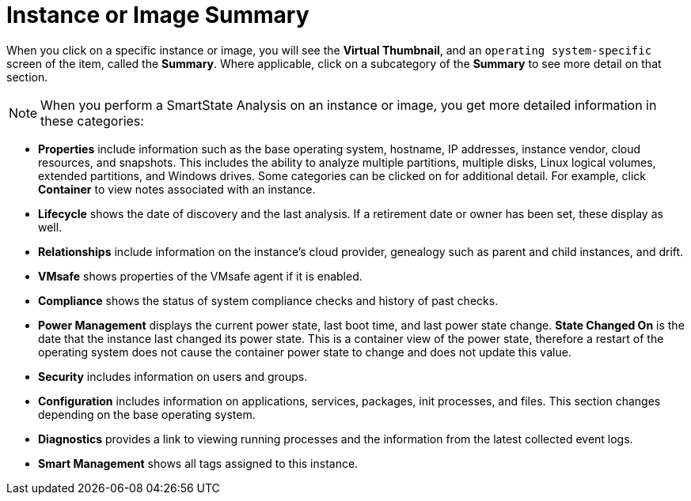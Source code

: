 = Instance or Image Summary

When you click on a specific instance or image, you will see the *Virtual Thumbnail*, and an `operating system-specific` screen of the item, called the *Summary*.
Where applicable, click on a subcategory of the *Summary* to see more detail on that section. 

NOTE: When you perform a SmartState Analysis on an instance or image, you get more detailed information in these categories: 

* *Properties* include information such as the base operating system, hostname, IP addresses, instance vendor, cloud resources, and snapshots.
  This includes the ability to analyze multiple partitions, multiple disks, Linux logical volumes, extended partitions, and Windows drives.
  Some categories can be clicked on for additional detail.
  For example, click *Container* to view notes associated with an instance. 
* *Lifecycle* shows the date of discovery and the last analysis.
  If a retirement date or owner has been set, these display as well. 
* *Relationships* include information on the instance's cloud provider, genealogy such as parent and child instances, and drift. 
* *VMsafe* shows properties of the VMsafe agent if it is enabled. 
* *Compliance* shows the status of system compliance checks and history of past checks. 
* *Power Management* displays the current power state, last boot time, and last power state change. *State Changed On* is the date that the instance last changed its power state.
  This is a container view of the power state, therefore a restart of the operating system does not cause the container power state to change and does not update this value. 
* *Security* includes information on users and groups. 
* *Configuration* includes information on applications, services, packages, init processes, and files.
  This section changes depending on the base operating system. 
* *Diagnostics* provides a link to viewing running processes and the information from the latest collected event logs. 
* *Smart Management* shows all tags assigned to this instance. 